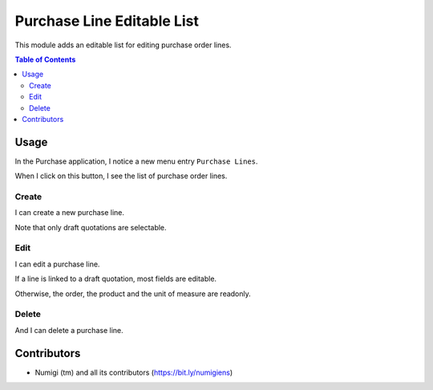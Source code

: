 Purchase Line Editable List
===========================
This module adds an editable list for editing purchase order lines.

.. contents:: Table of Contents

Usage
-----
In the Purchase application, I notice a new menu entry ``Purchase Lines``.

.. image:: static/description/purchase_line_menu.png

When I click on this button, I see the list of purchase order lines.

.. image:: static/description/purchase_line_list.png

Create
~~~~~~
I can create a new purchase line.

.. image:: static/description/purchase_line_create.png

Note that only draft quotations are selectable.

Edit
~~~~
I can edit a purchase line.

.. image:: static/description/purchase_line_edit.png

If a line is linked to a draft quotation, most fields are editable.

Otherwise, the order, the product and the unit of measure are readonly.

.. image:: static/description/purchase_line_edit_confirmed.png

Delete
~~~~~~
And I can delete a purchase line.

.. image:: static/description/purchase_line_delete.png

Contributors
------------
* Numigi (tm) and all its contributors (https://bit.ly/numigiens)
